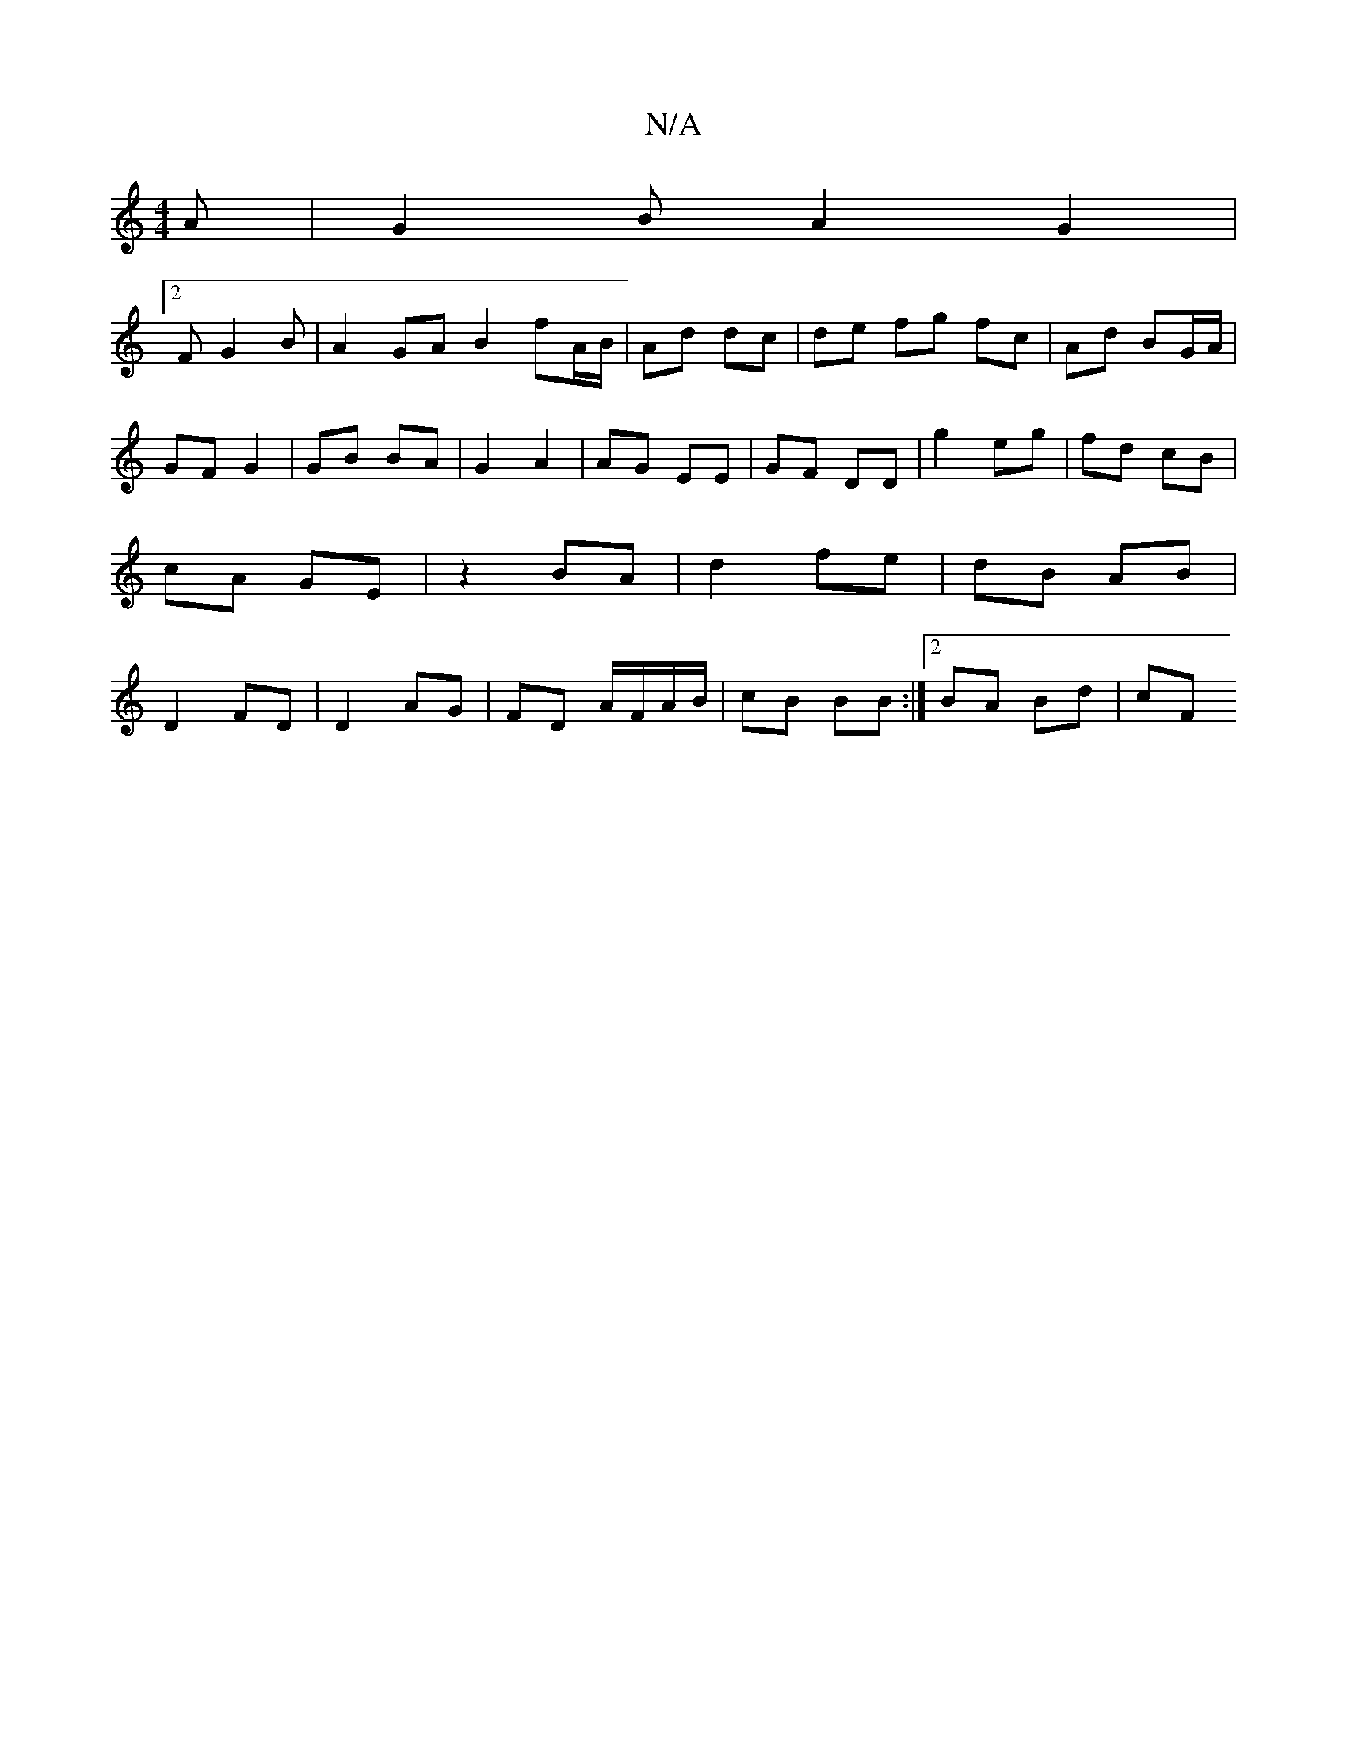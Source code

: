 X:1
T:N/A
M:4/4
R:N/A
K:Cmajor
A | G2 B A2G2|
[2 FG2B | A2 GA B2 fA/B/|Ad dc|de fg fc|Ad BG/A/|GF G2 | GB BA | G2 A2 | AG EE | GF DD | g2 eg | fd cB | cA GE | z2 BA | d2 fe | dB AB | D2 FD | D2 AG | FD A/F/A/B/|cB BB:|2 BA Bd | cF 